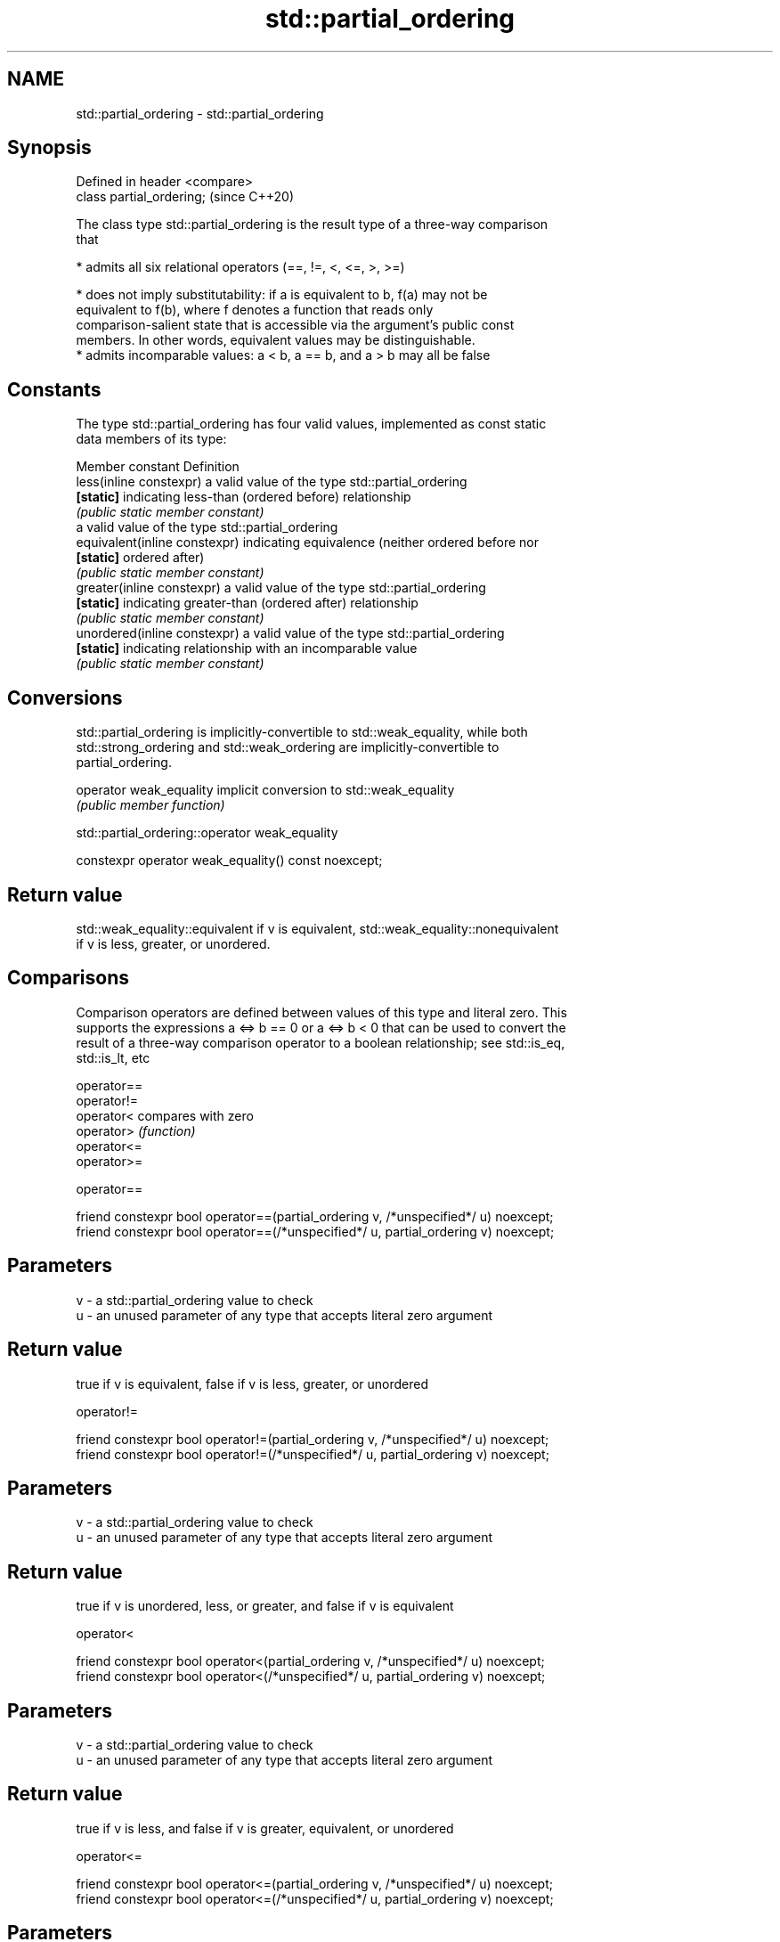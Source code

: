 .TH std::partial_ordering 3 "2018.03.28" "http://cppreference.com" "C++ Standard Libary"
.SH NAME
std::partial_ordering \- std::partial_ordering

.SH Synopsis
   Defined in header <compare>
   class partial_ordering;      (since C++20)

   The class type std::partial_ordering is the result type of a three-way comparison
   that

     * admits all six relational operators (==, !=, <, <=, >, >=)

     * does not imply substitutability: if a is equivalent to b, f(a) may not be
       equivalent to f(b), where f denotes a function that reads only
       comparison-salient state that is accessible via the argument's public const
       members. In other words, equivalent values may be distinguishable.
     * admits incomparable values: a < b, a == b, and a > b may all be false

.SH Constants

   The type std::partial_ordering has four valid values, implemented as const static
   data members of its type:

   Member constant              Definition
   less(inline constexpr)       a valid value of the type std::partial_ordering
   \fB[static]\fP                     indicating less-than (ordered before) relationship
                                \fI(public static member constant)\fP
                                a valid value of the type std::partial_ordering
   equivalent(inline constexpr) indicating equivalence (neither ordered before nor
   \fB[static]\fP                     ordered after)
                                \fI(public static member constant)\fP
   greater(inline constexpr)    a valid value of the type std::partial_ordering
   \fB[static]\fP                     indicating greater-than (ordered after) relationship
                                \fI(public static member constant)\fP
   unordered(inline constexpr)  a valid value of the type std::partial_ordering
   \fB[static]\fP                     indicating relationship with an incomparable value
                                \fI(public static member constant)\fP

.SH Conversions

   std::partial_ordering is implicitly-convertible to std::weak_equality, while both
   std::strong_ordering and std::weak_ordering are implicitly-convertible to
   partial_ordering.

   operator weak_equality implicit conversion to std::weak_equality
                          \fI(public member function)\fP

std::partial_ordering::operator weak_equality

   constexpr operator weak_equality() const noexcept;

.SH Return value

   std::weak_equality::equivalent if v is equivalent, std::weak_equality::nonequivalent
   if v is less, greater, or unordered.

.SH Comparisons

   Comparison operators are defined between values of this type and literal zero. This
   supports the expressions a <=> b == 0 or a <=> b < 0 that can be used to convert the
   result of a three-way comparison operator to a boolean relationship; see std::is_eq,
   std::is_lt, etc

   operator==
   operator!=
   operator<  compares with zero
   operator>  \fI(function)\fP
   operator<=
   operator>=

operator==

   friend constexpr bool operator==(partial_ordering v, /*unspecified*/ u) noexcept;
   friend constexpr bool operator==(/*unspecified*/ u, partial_ordering v) noexcept;

.SH Parameters

   v - a std::partial_ordering value to check
   u - an unused parameter of any type that accepts literal zero argument

.SH Return value

   true if v is equivalent, false if v is less, greater, or unordered

operator!=

   friend constexpr bool operator!=(partial_ordering v, /*unspecified*/ u) noexcept;
   friend constexpr bool operator!=(/*unspecified*/ u, partial_ordering v) noexcept;

.SH Parameters

   v - a std::partial_ordering value to check
   u - an unused parameter of any type that accepts literal zero argument

.SH Return value

   true if v is unordered, less, or greater, and false if v is equivalent

operator<

   friend constexpr bool operator<(partial_ordering v, /*unspecified*/ u) noexcept;
   friend constexpr bool operator<(/*unspecified*/ u, partial_ordering v) noexcept;

.SH Parameters

   v - a std::partial_ordering value to check
   u - an unused parameter of any type that accepts literal zero argument

.SH Return value

   true if v is less, and false if v is greater, equivalent, or unordered

operator<=

   friend constexpr bool operator<=(partial_ordering v, /*unspecified*/ u) noexcept;
   friend constexpr bool operator<=(/*unspecified*/ u, partial_ordering v) noexcept;

.SH Parameters

   v - a std::partial_ordering value to check
   u - an unused parameter of any type that accepts literal zero argument

.SH Return value

   true if v is less or equivalent, and false if v is greater or unordered

operator>

   friend constexpr bool operator>(partial_ordering v, /*unspecified*/ u) noexcept;
   friend constexpr bool operator>(/*unspecified*/ u, partial_ordering v) noexcept;

.SH Parameters

   v - a std::partial_ordering value to check
   u - an unused parameter of any type that accepts literal zero argument

.SH Return value

   true if v is greater, and false if v is less, equivalent, or unordered

operator>=

   friend constexpr bool operator>=(partial_ordering v, /*unspecified*/ u) noexcept;
   friend constexpr bool operator>=(/*unspecified*/ u, partial_ordering v) noexcept;

.SH Parameters

   v - a std::partial_ordering value to check
   u - an unused parameter of any type that accepts literal zero argument

.SH Return value

   true if v is greater or equivalent, and false if v is less or unordered

.SH Notes

   The built-in operator <=> between floating-point values uses this ordering: the
   positive zero and the negative zero compare equivalent, but can be distinguished,
   and NaN values compare unordered with any other value.

.SH Example

    This section is incomplete
    Reason: no example

.SH See also

   strong_ordering the result type of 3-way comparison that supports all 6 operators
   (C++20)         and is substitutable
                   \fI(class)\fP 
   weak_ordering   the result type of 3-way comparison that supports all 6 operators
   (C++20)         and is not substitutable
                   \fI(class)\fP 
   strong_equality the result type of 3-way comparison that supports only
   (C++20)         equality/inequality and is substitutable
                   \fI(class)\fP 
   weak_equality   the result type of 3-way comparison that supports only
   (C++20)         equality/inequality and is not substitutable
                   \fI(class)\fP 

.SH Category:

     * Todo no example
